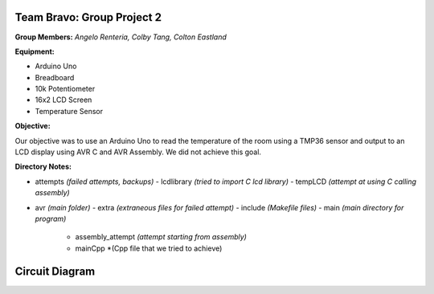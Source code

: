 =====
Team Bravo: Group Project 2
=====

**Group Members:** *Angelo Renteria, Colby Tang, Colton Eastland*

**Equipment:**

- Arduino Uno
- Breadboard
- 10k Potentiometer
- 16x2 LCD Screen
- Temperature Sensor

**Objective:**

Our objective was to use an Arduino Uno to read the temperature of the room using a TMP36 sensor and output to an LCD display using AVR C and AVR Assembly. We did not achieve this goal.

**Directory Notes:**

- attempts *(failed attempts, backups)*
  - lcdlibrary *(tried to import C lcd library)*
  - tempLCD *(attempt at using C calling assembly)*
- avr      *(main folder)*
  - extra *(extraneous files for failed attempt)*
  - include *(Makefile files)*
  - main *(main directory for program)*
    - assembly_attempt *(attempt starting from assembly)*
    - mainCpp *(Cpp file that we tried to achieve)

=====
Circuit Diagram
=====

.. image:: circuit_diagram.png
